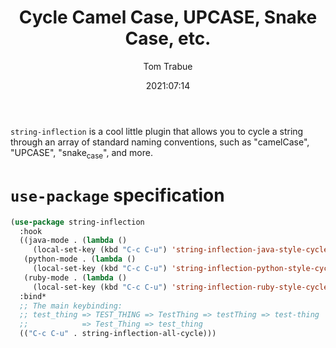 #+title:    Cycle Camel Case, UPCASE, Snake Case, etc.
#+author:   Tom Trabue
#+email:    tom.trabue@gmail.com
#+date:     2021:07:14
#+property: header-args:emacs-lisp :lexical t
#+tags:
#+STARTUP: fold

=string-inflection= is a cool little plugin that allows you to cycle a string
through an array of standard naming conventions, such as "camelCase", "UPCASE",
"snake_case", and more.

* =use-package= specification
#+begin_src emacs-lisp
  (use-package string-inflection
    :hook
    ((java-mode . (lambda ()
       (local-set-key (kbd "C-c C-u") 'string-inflection-java-style-cycle)))
     (python-mode . (lambda ()
       (local-set-key (kbd "C-c C-u") 'string-inflection-python-style-cycle)))
     (ruby-mode . (lambda ()
       (local-set-key (kbd "C-c C-u") 'string-inflection-ruby-style-cycle))))
    :bind*
    ;; The main keybinding:
    ;; test_thing => TEST_THING => TestThing => testThing => test-thing
    ;;            => Test_Thing => test_thing
    (("C-c C-u" . string-inflection-all-cycle)))
#+end_src
